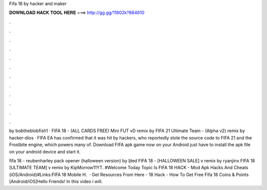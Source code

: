 Fifa 18 by hacker and maker



𝐃𝐎𝐖𝐍𝐋𝐎𝐀𝐃 𝐇𝐀𝐂𝐊 𝐓𝐎𝐎𝐋 𝐇𝐄𝐑𝐄 ===> http://gg.gg/11802k?884610



.



.



.



.



.



.



.



.



.



.



.



.

by bobtheblobfish1 · FIFA 18 - (ALL CARDS FREE) Mini FUT vD remix by FIFA 21 Ultimate Team - (Alpha v2) remix by hacker-dios · FIFA  EA has confirmed that it was hit by hackers, who reportedly stole the source code to FIFA 21 and the Frostbite engine, which powers many of. Download FIFA apk game now on your Android  just have to install the apk file on your android device and start it.

fifa 18 - reubenharley pack opener (halloween version) by ljted FIFA 18 - [HALLOWEEN SALE] v remix by ryanjinx FIFA 18 [ULTIMATE TEAM] v remix by KipMorrow11YT. #Welcome Today Topic Is FIFA 18 HACK - Mod Apk Hacks And Cheats (iOS/Android)#Links:FIFA 18 Mobile H.  · Get Resources From Here -  18 Hack - How To Get Free Fifa 18 Coins & Points [Android/iOS]Hello Friends! In this video i will.
